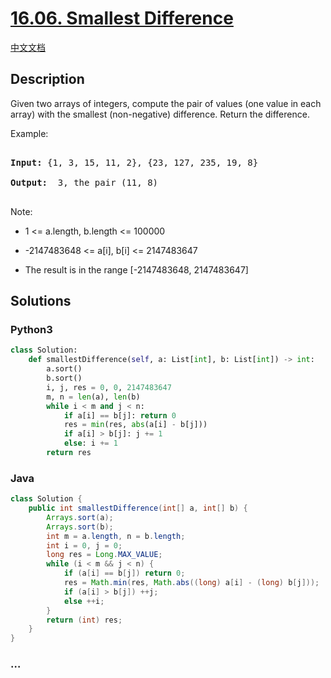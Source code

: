 * [[https://leetcode-cn.com/problems/smallest-difference-lcci][16.06.
Smallest Difference]]
  :PROPERTIES:
  :CUSTOM_ID: smallest-difference
  :END:
[[./lcci/16.06.Smallest Difference/README.org][中文文档]]

** Description
   :PROPERTIES:
   :CUSTOM_ID: description
   :END:

#+begin_html
  <p>
#+end_html

Given two arrays of integers, compute the pair of values (one value in
each array) with the smallest (non-negative) difference. Return the
difference.

#+begin_html
  </p>
#+end_html

#+begin_html
  <p>
#+end_html

Example:

#+begin_html
  </p>
#+end_html

#+begin_html
  <pre>

  <strong>Input: </strong>{1, 3, 15, 11, 2}, {23, 127, 235, 19, 8}

  <strong>Output: </strong> 3, the pair (11, 8)

  </pre>
#+end_html

#+begin_html
  <p>
#+end_html

Note:

#+begin_html
  </p>
#+end_html

#+begin_html
  <ul>
#+end_html

#+begin_html
  <li>
#+end_html

1 <= a.length, b.length <= 100000

#+begin_html
  </li>
#+end_html

#+begin_html
  <li>
#+end_html

-2147483648 <= a[i], b[i] <= 2147483647

#+begin_html
  </li>
#+end_html

#+begin_html
  <li>
#+end_html

The result is in the range [-2147483648, 2147483647]

#+begin_html
  </li>
#+end_html

#+begin_html
  </ul>
#+end_html

** Solutions
   :PROPERTIES:
   :CUSTOM_ID: solutions
   :END:

#+begin_html
  <!-- tabs:start -->
#+end_html

*** *Python3*
    :PROPERTIES:
    :CUSTOM_ID: python3
    :END:
#+begin_src python
  class Solution:
      def smallestDifference(self, a: List[int], b: List[int]) -> int:
          a.sort()
          b.sort()
          i, j, res = 0, 0, 2147483647
          m, n = len(a), len(b)
          while i < m and j < n:
              if a[i] == b[j]: return 0
              res = min(res, abs(a[i] - b[j]))
              if a[i] > b[j]: j += 1
              else: i += 1
          return res
#+end_src

*** *Java*
    :PROPERTIES:
    :CUSTOM_ID: java
    :END:
#+begin_src java
  class Solution {
      public int smallestDifference(int[] a, int[] b) {
          Arrays.sort(a);
          Arrays.sort(b);
          int m = a.length, n = b.length;
          int i = 0, j = 0;
          long res = Long.MAX_VALUE;
          while (i < m && j < n) {
              if (a[i] == b[j]) return 0;
              res = Math.min(res, Math.abs((long) a[i] - (long) b[j]));
              if (a[i] > b[j]) ++j;
              else ++i;
          }
          return (int) res;
      }
  }
#+end_src

*** *...*
    :PROPERTIES:
    :CUSTOM_ID: section
    :END:
#+begin_example
#+end_example

#+begin_html
  <!-- tabs:end -->
#+end_html
